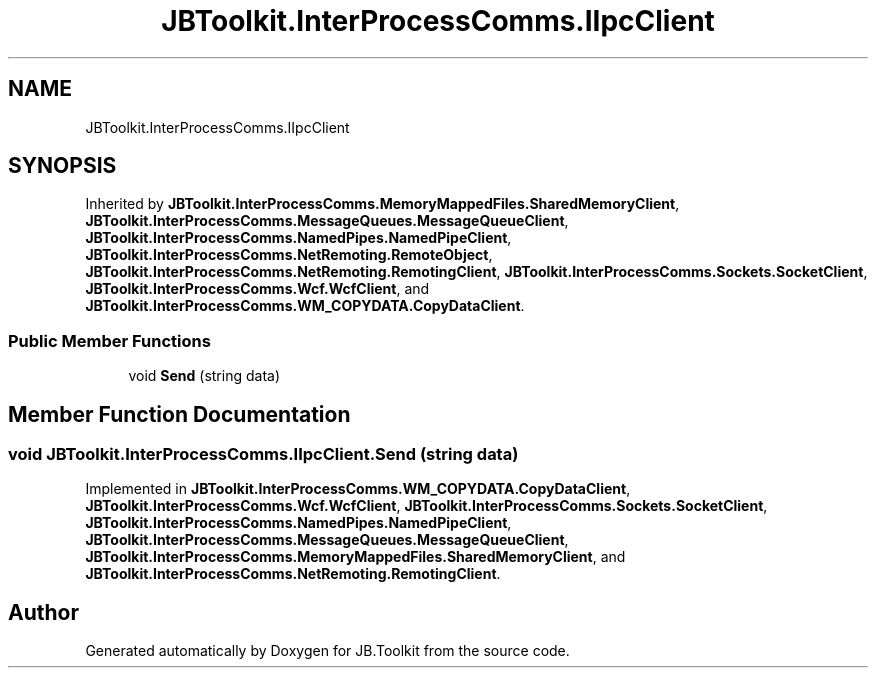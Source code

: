 .TH "JBToolkit.InterProcessComms.IIpcClient" 3 "Mon Aug 31 2020" "JB.Toolkit" \" -*- nroff -*-
.ad l
.nh
.SH NAME
JBToolkit.InterProcessComms.IIpcClient
.SH SYNOPSIS
.br
.PP
.PP
Inherited by \fBJBToolkit\&.InterProcessComms\&.MemoryMappedFiles\&.SharedMemoryClient\fP, \fBJBToolkit\&.InterProcessComms\&.MessageQueues\&.MessageQueueClient\fP, \fBJBToolkit\&.InterProcessComms\&.NamedPipes\&.NamedPipeClient\fP, \fBJBToolkit\&.InterProcessComms\&.NetRemoting\&.RemoteObject\fP, \fBJBToolkit\&.InterProcessComms\&.NetRemoting\&.RemotingClient\fP, \fBJBToolkit\&.InterProcessComms\&.Sockets\&.SocketClient\fP, \fBJBToolkit\&.InterProcessComms\&.Wcf\&.WcfClient\fP, and \fBJBToolkit\&.InterProcessComms\&.WM_COPYDATA\&.CopyDataClient\fP\&.
.SS "Public Member Functions"

.in +1c
.ti -1c
.RI "void \fBSend\fP (string data)"
.br
.in -1c
.SH "Member Function Documentation"
.PP 
.SS "void JBToolkit\&.InterProcessComms\&.IIpcClient\&.Send (string data)"

.PP
Implemented in \fBJBToolkit\&.InterProcessComms\&.WM_COPYDATA\&.CopyDataClient\fP, \fBJBToolkit\&.InterProcessComms\&.Wcf\&.WcfClient\fP, \fBJBToolkit\&.InterProcessComms\&.Sockets\&.SocketClient\fP, \fBJBToolkit\&.InterProcessComms\&.NamedPipes\&.NamedPipeClient\fP, \fBJBToolkit\&.InterProcessComms\&.MessageQueues\&.MessageQueueClient\fP, \fBJBToolkit\&.InterProcessComms\&.MemoryMappedFiles\&.SharedMemoryClient\fP, and \fBJBToolkit\&.InterProcessComms\&.NetRemoting\&.RemotingClient\fP\&.

.SH "Author"
.PP 
Generated automatically by Doxygen for JB\&.Toolkit from the source code\&.
